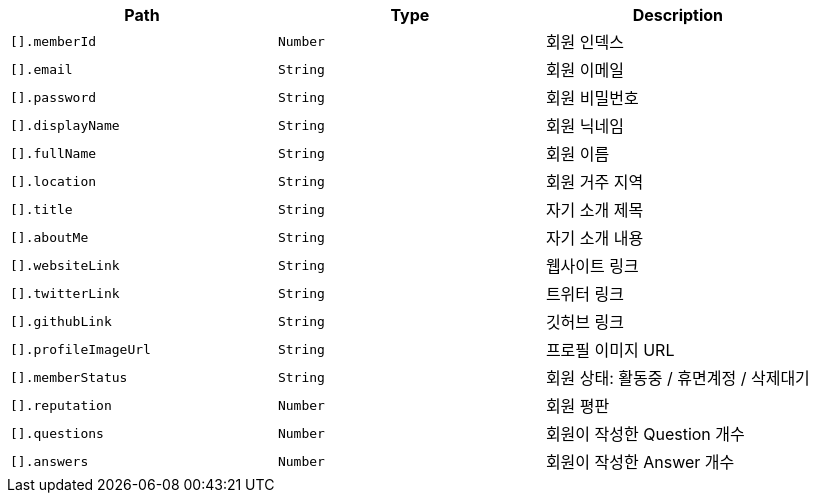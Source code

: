 |===
|Path|Type|Description

|`+[].memberId+`
|`+Number+`
|회원 인덱스

|`+[].email+`
|`+String+`
|회원 이메일

|`+[].password+`
|`+String+`
|회원 비밀번호

|`+[].displayName+`
|`+String+`
|회원 닉네임

|`+[].fullName+`
|`+String+`
|회원 이름

|`+[].location+`
|`+String+`
|회원 거주 지역

|`+[].title+`
|`+String+`
|자기 소개 제목

|`+[].aboutMe+`
|`+String+`
|자기 소개 내용

|`+[].websiteLink+`
|`+String+`
|웹사이트 링크

|`+[].twitterLink+`
|`+String+`
|트위터 링크

|`+[].githubLink+`
|`+String+`
|깃허브 링크

|`+[].profileImageUrl+`
|`+String+`
|프로필 이미지 URL

|`+[].memberStatus+`
|`+String+`
|회원 상태: 활동중 / 휴면계정 / 삭제대기

|`+[].reputation+`
|`+Number+`
|회원 평판

|`+[].questions+`
|`+Number+`
|회원이 작성한 Question 개수

|`+[].answers+`
|`+Number+`
|회원이 작성한 Answer 개수

|===